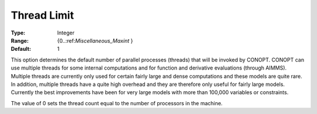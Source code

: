 .. _CONOPT_Parallel_-_Thread_Limit:

Thread Limit
============



:Type:	Integer	
:Range:	{0..:ref:`Miscellaneous_Maxint` }	
:Default:	1	



This option determines the default number of parallel processes (threads) that will be invoked by CONOPT. CONOPT can use multiple threads for some internal computations and for function and derivative evaluations (through AIMMS). Multiple threads are currently only used for certain fairly large and dense computations and these models are quite rare. In addition, multiple threads have a quite high overhead and they are therefore only useful for fairly large models. Currently the best improvements have been for very large models with more than 100,000 variables or constraints.



The value of 0 sets the thread count equal to the number of processors in the machine.

